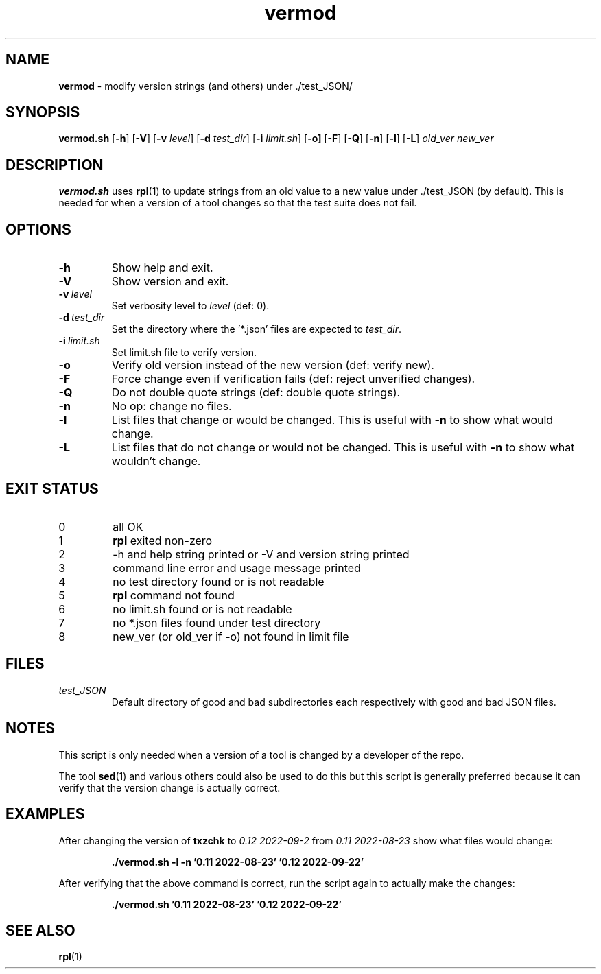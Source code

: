 .\" section 8 man page for vermod
.\"
.\" This man page was first written by Cody Boone Ferguson for the IOCCC
.\" in 2022.
.\"
.\" Humour impairment is not virtue nor is it a vice, it's just plain
.\" wrong: almost as wrong as JSON spec mis-features and C++ obfuscation! :-)
.\"
.\" "Share and Enjoy!"
.\"     --  Sirius Cybernetics Corporation Complaints Division, JSON spec department. :-)
.\"
.TH vermod 8 "29 January 2023" "vermod" "IOCCC tools"
.SH NAME
.B vermod
\- modify version strings (and others) under ./test_JSON/
.SH SYNOPSIS
.B vermod.sh
.RB [\| \-h \|]
.RB [\| \-V \|]
.RB [\| \-v
.IR level \|]
.RB [\| \-d
.IR test_dir \|]
.RB [\| \-i
.IR limit.sh \|]
.RB [\| \-o \| ]
.RB [\| \-F \|]
.RB [\| \-Q \|]
.RB [\| \-n \|]
.RB [\| \-l \|]
.RB [\| \-L \|]
.I old_ver
.I new_ver
.SH DESCRIPTION
.B vermod.sh
uses
.BR rpl (1)
to update strings from an old value to a new value under ./test_JSON (by default).
This is needed for when a version of a tool changes so that the test suite does not fail.
.SH OPTIONS
.TP
.B \-h
Show help and exit.
.TP
.B \-V
Show version and exit.
.TP
.BI \-v\  level
Set verbosity level to
.I level
(def: 0).
.TP
.BI \-d\  test_dir
Set the directory where the '*.json' files are expected to
.I test_dir\c
\&.
.TP
.BI \-i\   limit.sh
Set limit.sh file to verify version.
.TP
.B \-o
Verify old version instead of the new version (def: verify new).
.TP
.B \-F
Force change even if verification fails (def: reject unverified changes).
.TP
.B \-Q
Do not double quote strings (def: double quote strings).
.TP
.B \-n
No op: change no files.
.TP
.B \-l
List files that change or would be changed.
This is useful with
.B \-n
to show what would change.
.TP
.B \-L
List files that do not change or would not be changed.
This is useful with
.B \-n
to show what wouldn't change.
.SH EXIT STATUS
.TP
0
all OK
.TQ
1
.B rpl
exited non\-zero
.TQ
2
\-h and help string printed or \-V and version string printed
.TQ
3
command line error and usage message printed
.TQ
4
no test directory found or is not readable
.TQ
5
.B rpl
command not found
.TQ
6
no limit.sh found or is not readable
.TQ
7
no *.json files found under test directory
.TQ
8
new_ver (or old_ver if \-o) not found in limit file
.SH FILES
.I test_JSON
.RS
Default directory of good and bad subdirectories each respectively with good and bad JSON files.
.RE
.SH NOTES
.PP
This script is only needed when a version of a tool is changed by a developer of the repo.
.PP
The tool
.BR sed (1)
and various others could also be used to do this but this script is generally preferred because it can verify that the version change is actually correct.
.SH EXAMPLES
.PP
After changing the version of
.B txzchk
to
.I 0.12 2022\-09\-2
from
.I 0.11 2022\-08\-23
show what files would change:
.sp
.RS
.ft B
 ./vermod.sh \-l \-n '0.11 2022\-08\-23' '0.12 2022\-09\-22'
.ft R
.RE
.PP
After verifying that the above command is correct, run the script again to actually make the changes:
.sp
.RS
.ft B
 ./vermod.sh  '0.11 2022\-08\-23' '0.12 2022\-09\-22'
.ft R
.RE
.SH SEE ALSO
.BR rpl (1)
